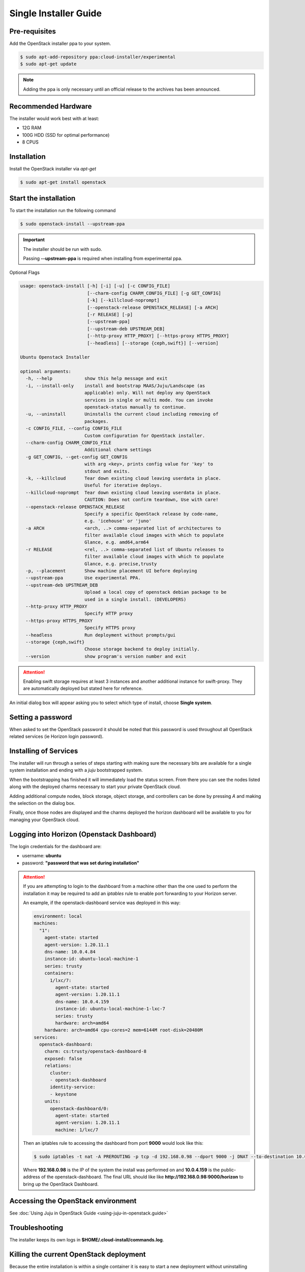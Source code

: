 Single Installer Guide
======================

Pre-requisites
^^^^^^^^^^^^^^

Add the OpenStack installer ppa to your system.

.. code::

   $ sudo apt-add-repository ppa:cloud-installer/experimental
   $ sudo apt-get update

.. note::

   Adding the ppa is only necessary until an official release to the
   archives has been announced.

Recommended Hardware
^^^^^^^^^^^^^^^^^^^^

The installer would work best with at least:

- 12G RAM
- 100G HDD (SSD for optimal performance)
- 8 CPUS

Installation
^^^^^^^^^^^^

Install the OpenStack installer via `apt-get`

.. code::

   $ sudo apt-get install openstack


Start the installation
^^^^^^^^^^^^^^^^^^^^^^

To start the installation run the following command

.. code::

   $ sudo openstack-install --upstream-ppa

.. important::

    The installer should be run with sudo.

    Passing **--upstream-ppa** is required when installing from experimental ppa.


Optional Flags

.. code::

    usage: openstack-install [-h] [-i] [-u] [-c CONFIG_FILE]
                             [--charm-config CHARM_CONFIG_FILE] [-g GET_CONFIG]
                             [-k] [--killcloud-noprompt]
                             [--openstack-release OPENSTACK_RELEASE] [-a ARCH]
                             [-r RELEASE] [-p]
                             [--upstream-ppa]
                             [--upstream-deb UPSTREAM_DEB]
                             [--http-proxy HTTP_PROXY] [--https-proxy HTTPS_PROXY]
                             [--headless] [--storage {ceph,swift}] [--version]

    Ubuntu Openstack Installer

    optional arguments:
      -h, --help            show this help message and exit
      -i, --install-only    install and bootstrap MAAS/Juju/Landscape (as
                            applicable) only. Will not deploy any OpenStack
                            services in single or multi mode. You can invoke
                            openstack-status manually to continue.
      -u, --uninstall       Uninstalls the current cloud including removing of
                            packages.
      -c CONFIG_FILE, --config CONFIG_FILE
                            Custom configuration for OpenStack installer.
      --charm-config CHARM_CONFIG_FILE
                            Additional charm settings
      -g GET_CONFIG, --get-config GET_CONFIG
                            with arg <key>, prints config value for 'key' to
                            stdout and exits.
      -k, --killcloud       Tear down existing cloud leaving userdata in place.
                            Useful for iterative deploys.
      --killcloud-noprompt  Tear down existing cloud leaving userdata in place.
                            CAUTION: Does not confirm teardown, Use with care!
      --openstack-release OPENSTACK_RELEASE
                            Specify a specific OpenStack release by code-name,
                            e.g. 'icehouse' or 'juno'
      -a ARCH               <arch, ..> comma-separated list of architectures to
                            filter available cloud images with which to populate
                            Glance, e.g. amd64,arm64
      -r RELEASE            <rel, ..> comma-separated list of Ubuntu releases to
                            filter available cloud images with which to populate
                            Glance, e.g. precise,trusty
      -p, --placement       Show machine placement UI before deploying
      --upstream-ppa        Use experimental PPA.
      --upstream-deb UPSTREAM_DEB
                            Upload a local copy of openstack debian package to be
                            used in a single install. (DEVELOPERS)
      --http-proxy HTTP_PROXY
                            Specify HTTP proxy
      --https-proxy HTTPS_PROXY
                            Specify HTTPS proxy
      --headless            Run deployment without prompts/gui
      --storage {ceph,swift}
                            Choose storage backend to deploy initially.
      --version             show program's version number and exit

.. attention::

    Enabling swift storage requires at least 3 instances and another additional
    instance for swift-proxy. They are automatically deployed but stated here
    for reference.

An initial dialog box will appear asking you to select which type of
install, choose **Single system**.

Setting a password
^^^^^^^^^^^^^^^^^^

When asked to set the OpenStack password it should be noted that this password
is used throughout all OpenStack related services (ie Horizon login password).

Installing of Services
^^^^^^^^^^^^^^^^^^^^^^

The installer will run through a series of steps starting with making
sure the necessary bits are available for a single system installation
and ending with a `juju` bootstrapped system.

When the bootstrapping has finished it will immediately load the
status screen. From there you can see the nodes listed along with the
deployed charms necessary to start your private OpenStack cloud.

Adding additional compute nodes, block storage, object storage, and
controllers can be done by pressing `A` and making the selection on
the dialog box.

Finally, once those nodes are displayed and the charms deployed the
horizon dashboard will be available to you for managing your OpenStack
cloud.

Logging into Horizon (Openstack Dashboard)
^^^^^^^^^^^^^^^^^^^^^^^^^^^^^^^^^^^^^^^^^^

The login credentials for the dashboard are:

* username: **ubuntu**
* password: **"password that was set during installation"**

.. attention::

   If you are attempting to login to the dashboard from a machine other than
   the one used to perform the installation it may be required to add an `iptables`
   rule to enable port forwarding to your Horizon server.

   An example, if the openstack-dashboard service was deployed in this way:

   .. code::

        environment: local
        machines:
          "1":
            agent-state: started
            agent-version: 1.20.11.1
            dns-name: 10.0.4.84
            instance-id: ubuntu-local-machine-1
            series: trusty
            containers:
              1/lxc/7:
                agent-state: started
                agent-version: 1.20.11.1
                dns-name: 10.0.4.159
                instance-id: ubuntu-local-machine-1-lxc-7
                series: trusty
                hardware: arch=amd64
            hardware: arch=amd64 cpu-cores=2 mem=6144M root-disk=20480M
        services:
          openstack-dashboard:
            charm: cs:trusty/openstack-dashboard-8
            exposed: false
            relations:
              cluster:
              - openstack-dashboard
              identity-service:
              - keystone
            units:
              openstack-dashboard/0:
                agent-state: started
                agent-version: 1.20.11.1
                machine: 1/lxc/7

   Then an iptables rule to accessing the dashboard from port **9000** would look like this:

   .. code::

      $ sudo iptables -t nat -A PREROUTING -p tcp -d 192.168.0.98 --dport 9000 -j DNAT --to-destination 10.0.4.159:80

   Where **192.168.0.98** is the IP of the system the install was performed on and **10.0.4.159** is the public-address
   of the openstack-dashboard. The final URL should like like **http://192.168.0.98:9000/horizon** to bring up the
   OpenStack Dashboard.

Accessing the OpenStack environment
^^^^^^^^^^^^^^^^^^^^^^^^^^^^^^^^^^^

See :doc:`Using Juju in OpenStack Guide <using-juju-in-openstack.guide>`

Troubleshooting
^^^^^^^^^^^^^^^

The installer keeps its own logs in **$HOME/.cloud-install/commands.log**.

Killing the current OpenStack deployment
^^^^^^^^^^^^^^^^^^^^^^^^^^^^^^^^^^^^^^^^

Because the entire installation is within a single container it is easy to start a new
deployment without uninstalling everything beforehand. To do that run:

.. code::

   $ sudo openstack-install -k

This will stop and destroy the container housing the OpenStack installation and allow you
to start over.

Uninstalling
^^^^^^^^^^^^

To uninstall and cleanup your system run the following

.. code::

    $ sudo openstack-install -u

Advanced Usage
^^^^^^^^^^^^^^

It is possible to stop and start the container housing OpenStack.
To do so run the following from the container host:

.. code::

   $ sudo lxc-stop -n openstack-single-$USER
   $ sudo lxc-start -n openstack-single-$USER -d
   $ sudo lxc-attach -n openstack-single-$USER
   # now, inside the container:
   % su ubuntu
   % JUJU_HOME=~/.cloud-install/juju juju status

From this point on it is a matter of waiting for all services to be restarted
and shown as **agent-state: started** within the `juju status` output.

Once the services are started again, running the following from the host
system will bring up the status screen again:

.. code::

   $ openstack-status

.. caution::

   Depending on the host system, times vary when starting up all the services
   to when the cloud is accessible again. Most test runs of this have taken
   roughly 30 minutes to come back online.

   Disclaimer: As the single installer is provided as a demo or proof-of-concept,
   support for this advanced usage is very minimal.
